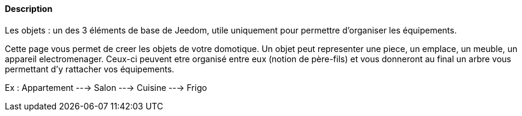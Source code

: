 ==== Description
Les objets : un des 3 éléments de base de Jeedom, utile uniquement pour permettre d’organiser les équipements.

Cette page vous permet de creer les objets de votre domotique. Un objet peut representer une piece, un emplace, un meuble, un appareil electromenager. Ceux-ci peuvent etre organisé
entre eux (notion de père-fils) et vous donneront au final un arbre vous permettant d'y rattacher vos équipements.

Ex : 
Appartement ---> Salon
            ---> Cuisine ---> Frigo
